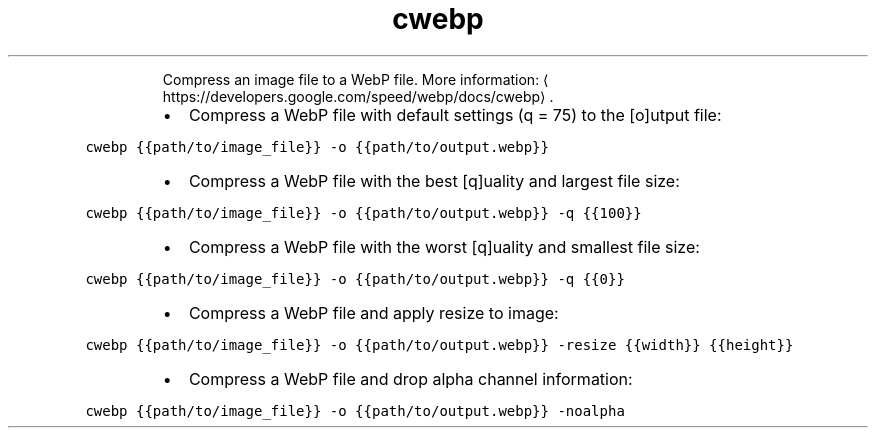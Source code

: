 .TH cwebp
.PP
.RS
Compress an image file to a WebP file.
More information: \[la]https://developers.google.com/speed/webp/docs/cwebp\[ra]\&.
.RE
.RS
.IP \(bu 2
Compress a WebP file with default settings (q = 75) to the [o]utput file:
.RE
.PP
\fB\fCcwebp {{path/to/image_file}} \-o {{path/to/output.webp}}\fR
.RS
.IP \(bu 2
Compress a WebP file with the best [q]uality and largest file size:
.RE
.PP
\fB\fCcwebp {{path/to/image_file}} \-o {{path/to/output.webp}} \-q {{100}}\fR
.RS
.IP \(bu 2
Compress a WebP file with the worst [q]uality and smallest file size:
.RE
.PP
\fB\fCcwebp {{path/to/image_file}} \-o {{path/to/output.webp}} \-q {{0}}\fR
.RS
.IP \(bu 2
Compress a WebP file and apply resize to image:
.RE
.PP
\fB\fCcwebp {{path/to/image_file}} \-o {{path/to/output.webp}} \-resize {{width}} {{height}}\fR
.RS
.IP \(bu 2
Compress a WebP file and drop alpha channel information:
.RE
.PP
\fB\fCcwebp {{path/to/image_file}} \-o {{path/to/output.webp}} \-noalpha\fR
